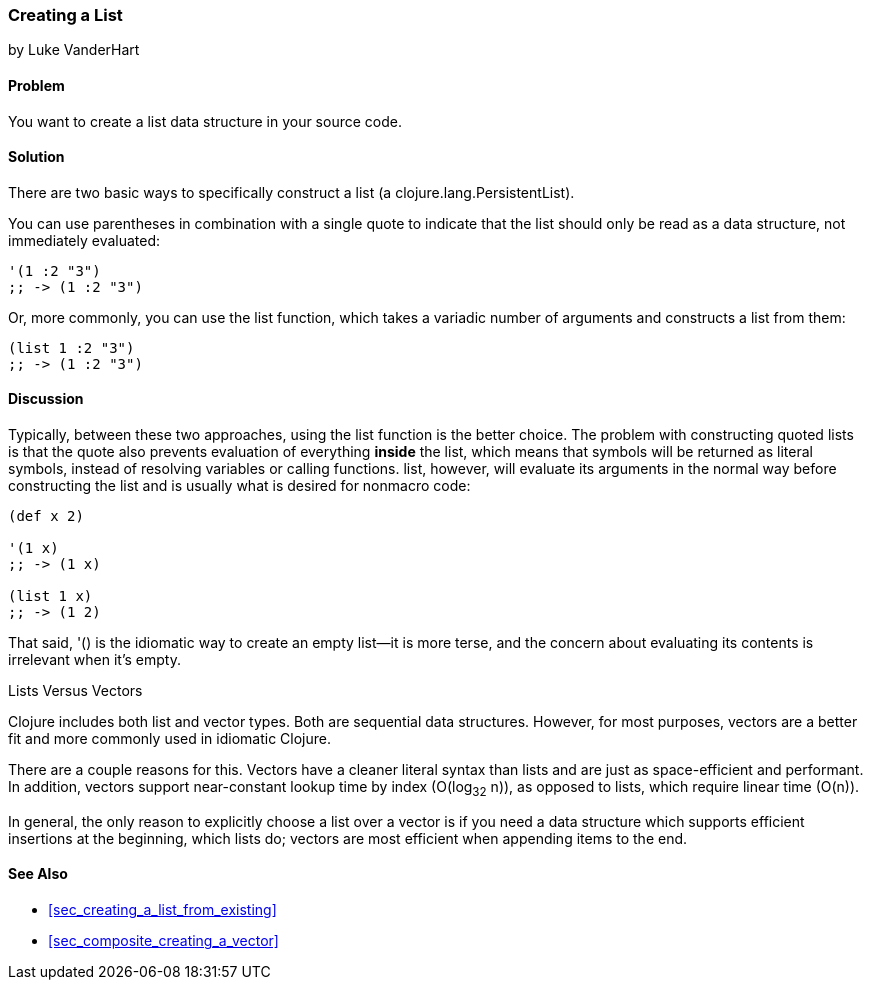 [[sec_creating_a_list]]
=== Creating a List
[role="byline"]
by Luke VanderHart

==== Problem

You want to create a list data structure in your source code.

==== Solution

There are two basic ways to specifically construct a list (a
+clojure.lang.PersistentList+).

You can use parentheses in combination with a single quote to indicate that
the list should only be read as a data structure, not immediately
evaluated:

[source,clojure]
----
'(1 :2 "3")
;; -> (1 :2 "3")
----

Or, more commonly, you can use the +list+ function, which takes a
variadic number of arguments and constructs a list from them:

[source,clojure]
----
(list 1 :2 "3")
;; -> (1 :2 "3")
----

==== Discussion

Typically, between these two approaches, using the +list+ function is
the better choice. The problem with constructing quoted lists is that
the quote also prevents evaluation of everything *inside* the list,
which means that symbols will be returned as literal symbols, instead
of resolving variables or calling functions. +list+, however, will evaluate its
arguments in the normal way before constructing the list and is
usually what is desired for nonmacro code:

[source,clojure]
----
(def x 2)

'(1 x)
;; -> (1 x)

(list 1 x)
;; -> (1 2)
----

That said, +'()+ is the idiomatic way to create an empty list--it is
more terse, and the concern about evaluating its contents is
irrelevant when it's empty.

.Lists Versus Vectors
****

Clojure includes both list and vector types. Both are sequential data
structures. However, for most purposes, vectors are a better fit and
more commonly used in idiomatic Clojure.

There are a couple reasons for this. Vectors have a cleaner literal
syntax than lists and are just as space-efficient and performant. In
addition, vectors support near-constant lookup time by index
(O(log~32~ n)), as opposed to lists, which require linear time
(O(n)).

In general, the only reason to explicitly choose a list over a vector is
if you need a data structure which supports efficient insertions at
the beginning, which lists do; vectors are most efficient when
appending items to the end.

****

==== See Also

* <<sec_creating_a_list_from_existing>>
* <<sec_composite_creating_a_vector>>
